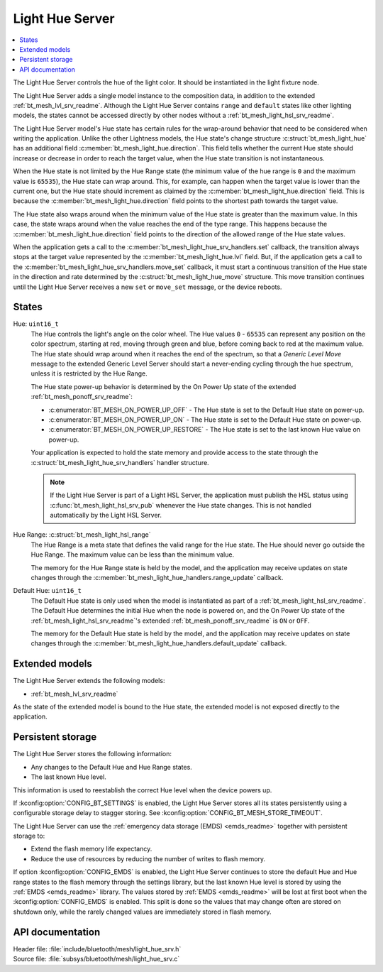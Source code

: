 .. _bt_mesh_light_hue_srv_readme:

Light Hue Server
################

.. contents::
   :local:
   :depth: 2

The Light Hue Server controls the hue of the light color.
It should be instantiated in the light fixture node.

The Light Hue Server adds a single model instance to the composition data, in addition to the extended :ref:`bt_mesh_lvl_srv_readme`.
Although the Light Hue Server contains ``range`` and ``default`` states like other lighting models, the states cannot be accessed directly by other nodes without a :ref:`bt_mesh_light_hsl_srv_readme`.

The Light Hue Server model's Hue state has certain rules for the wrap-around behavior that need to be considered when writing the application.
Unlike the other Lightness models, the Hue state's change structure :c:struct:`bt_mesh_light_hue` has an additional field :c:member:`bt_mesh_light_hue.direction`.
This field tells whether the current Hue state should increase or decrease in order to reach the target value, when the Hue state transition is not instantaneous.

When the Hue state is not limited by the Hue Range state (the minimum value of the hue range is ``0`` and the maximum value is ``65535``), the Hue state can wrap around.
This, for example, can happen when the target value is lower than the current one, but the Hue state should increment as claimed by the :c:member:`bt_mesh_light_hue.direction` field.
This is because the :c:member:`bt_mesh_light_hue.direction` field points to the shortest path towards the target value.

The Hue state also wraps around when the minimum value of the Hue state is greater than the maximum value.
In this case, the state wraps around when the value reaches the end of the type range.
This happens because the :c:member:`bt_mesh_light_hue.direction` field points to the direction of the allowed range of the Hue state values.

When the application gets a call to the :c:member:`bt_mesh_light_hue_srv_handlers.set` callback, the transition always stops at the target value represented by the :c:member:`bt_mesh_light_hue.lvl` field.
But, if the application gets a call to the :c:member:`bt_mesh_light_hue_srv_handlers.move_set` callback, it must start a continuous transition of the Hue state in the direction and rate determined by the :c:struct:`bt_mesh_light_hue_move` structure.
This move transition continues until the Light Hue Server receives a new ``set`` or ``move_set`` message, or the device reboots.

States
******

Hue: ``uint16_t``
    The Hue controls the light's angle on the color wheel.
    The Hue values ``0`` - ``65535`` can represent any position on the color spectrum, starting at red, moving through green and blue, before coming back to red at the maximum value.
    The Hue state should wrap around when it reaches the end of the spectrum, so that a *Generic Level Move* message to the extended Generic Level Server should start a never-ending cycling through the hue spectrum, unless it is restricted by the Hue Range.

    The Hue state power-up behavior is determined by the On Power Up state of the extended :ref:`bt_mesh_ponoff_srv_readme`:

    * :c:enumerator:`BT_MESH_ON_POWER_UP_OFF` - The Hue state is set to the Default Hue state on power-up.
    * :c:enumerator:`BT_MESH_ON_POWER_UP_ON` - The Hue state is set to the Default Hue state on power-up.
    * :c:enumerator:`BT_MESH_ON_POWER_UP_RESTORE` - The Hue state is set to the last known Hue value on power-up.

    Your application is expected to hold the state memory and provide access to the state through the :c:struct:`bt_mesh_light_hue_srv_handlers` handler structure.

    .. note::
        If the Light Hue Server is part of a Light HSL Server, the application must publish the HSL status using :c:func:`bt_mesh_light_hsl_srv_pub` whenever the Hue state changes.
        This is not handled automatically by the Light HSL Server.

Hue Range: :c:struct:`bt_mesh_light_hsl_range`
    The Hue Range is a meta state that defines the valid range for the Hue state.
    The Hue should never go outside the Hue Range.
    The maximum value can be less than the minimum value.

    The memory for the Hue Range state is held by the model, and the application may receive updates on state changes through the :c:member:`bt_mesh_light_hue_handlers.range_update` callback.

Default Hue: ``uint16_t``
    The Default Hue state is only used when the model is instantiated as part of a :ref:`bt_mesh_light_hsl_srv_readme`.
    The Default Hue determines the initial Hue when the node is powered on, and the On Power Up state of the :ref:`bt_mesh_light_hsl_srv_readme`'s extended :ref:`bt_mesh_ponoff_srv_readme` is ``ON`` or ``OFF``.

    The memory for the Default Hue state is held by the model, and the application may receive updates on state changes through the :c:member:`bt_mesh_light_hue_handlers.default_update` callback.

Extended models
****************

The Light Hue Server extends the following models:

* :ref:`bt_mesh_lvl_srv_readme`

As the state of the extended model is bound to the Hue state, the extended model is not exposed directly to the application.

Persistent storage
*******************

The Light Hue Server stores the following information:

* Any changes to the Default Hue and Hue Range states.
* The last known Hue level.

This information is used to reestablish the correct Hue level when the device powers up.

If :kconfig:option:`CONFIG_BT_SETTINGS` is enabled, the Light Hue Server stores all its states persistently using a configurable storage delay to stagger storing.
See :kconfig:option:`CONFIG_BT_MESH_STORE_TIMEOUT`.

The Light Hue Server can use the :ref:`emergency data storage (EMDS) <emds_readme>` together with persistent storage to:

* Extend the flash memory life expectancy.
* Reduce the use of resources by reducing the number of writes to flash memory.

If option :kconfig:option:`CONFIG_EMDS` is enabled, the Light Hue Server continues to store the default Hue and Hue range states to the flash memory through the settings library, but the last known Hue level is stored by using the :ref:`EMDS <emds_readme>` library. The values stored by :ref:`EMDS <emds_readme>` will be lost at first boot when the :kconfig:option:`CONFIG_EMDS` is enabled.
This split is done so the values that may change often are stored on shutdown only, while the rarely changed values are immediately stored in flash memory.

API documentation
******************

| Header file: :file:`include/bluetooth/mesh/light_hue_srv.h`
| Source file: :file:`subsys/bluetooth/mesh/light_hue_srv.c`

.. doxygengroup:: bt_mesh_light_hue_srv
